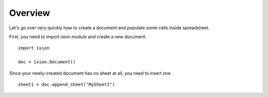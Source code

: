 
Overview
========

Let's go over very quickly how to create a document and populate some cells inside spreadsheet.

First, you need to import ixion module and create a new document.

::

    import ixion

    doc = ixion.Document()

Since your newly-created document has no sheet at all, you need to insert one.

::

    sheet1 = doc.append_sheet("MySheet1")





